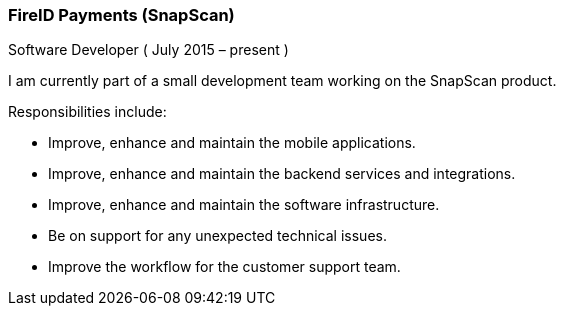 === FireID Payments (SnapScan)
Software Developer ( July 2015 – present )

I am currently part of a small development team working on the SnapScan product.

Responsibilities include:

[circle]
* Improve, enhance and maintain the mobile applications.
* Improve, enhance and maintain the backend services and integrations.
* Improve, enhance and maintain the software infrastructure.
* Be on support for any unexpected technical issues.
* Improve the workflow for the customer support team.
 
